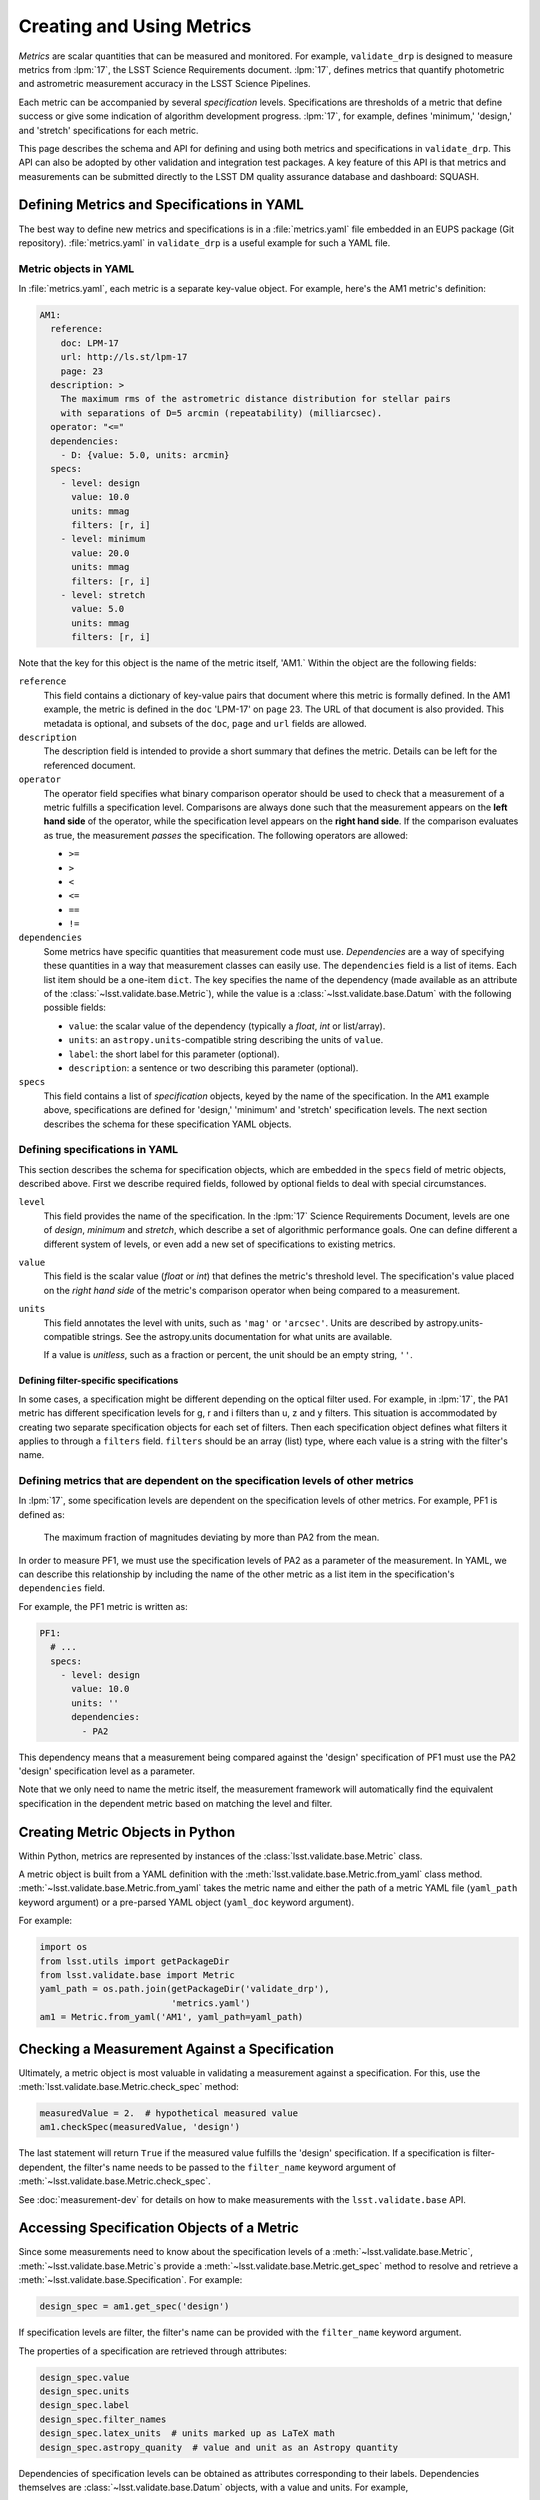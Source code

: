 ##########################
Creating and Using Metrics
##########################

*Metrics* are scalar quantities that can be measured and monitored.
For example, ``validate_drp`` is designed to measure metrics from :lpm:`17`, the LSST Science Requirements document.
:lpm:`17`, defines metrics that quantify photometric and astrometric measurement accuracy in the LSST Science Pipelines.

Each metric can be accompanied by several *specification* levels.
Specifications are thresholds of a metric that define success or give some indication of algorithm development progress.
:lpm:`17`, for example, defines 'minimum,' 'design,' and 'stretch' specifications for each metric.

This page describes the schema and API for defining and using both metrics and specifications in ``validate_drp``.
This API can also be adopted by other validation and integration test packages.
A key feature of this API is that metrics and measurements can be submitted directly to the LSST DM quality assurance database and dashboard: SQUASH.

Defining Metrics and Specifications in YAML
===========================================

The best way to define new metrics and specifications is in a :file:`metrics.yaml` file embedded in an EUPS package (Git repository).
:file:`metrics.yaml` in ``validate_drp`` is a useful example for such a YAML file.

Metric objects in YAML
----------------------

In :file:`metrics.yaml`, each metric is a separate key-value object.
For example, here's the AM1 metric's definition:

.. code-block:: yaml

   AM1:
     reference:
       doc: LPM-17
       url: http://ls.st/lpm-17
       page: 23
     description: >
       The maximum rms of the astrometric distance distribution for stellar pairs
       with separations of D=5 arcmin (repeatability) (milliarcsec).
     operator: "<="
     dependencies:
       - D: {value: 5.0, units: arcmin}
     specs:
       - level: design
         value: 10.0
         units: mmag
         filters: [r, i]
       - level: minimum
         value: 20.0
         units: mmag
         filters: [r, i]
       - level: stretch
         value: 5.0
         units: mmag
         filters: [r, i]

Note that the key for this object is the name of the metric itself, 'AM1.`
Within the object are the following fields:

``reference``
   This field contains a dictionary of key-value pairs that document where this metric is formally defined.
   In the AM1 example, the metric is defined in the ``doc`` 'LPM-17' on ``page`` 23.
   The URL of that document is also provided.
   This metadata is optional, and subsets of the ``doc``, ``page`` and ``url`` fields are allowed.

``description``
   The description field is intended to provide a short summary that defines the metric.
   Details can be left for the referenced document.

``operator``
   The operator field specifies what binary comparison operator should be used to check that a measurement of a metric fulfills a specification level.
   Comparisons are always done such that the measurement appears on the **left hand side** of the operator, while the specification level appears on the **right hand side**.
   If the comparison evaluates as true, the measurement *passes* the specification.
   The following operators are allowed:
   
   - ``>=``
   - ``>``
   - ``<``
   - ``<=``
   - ``==``
   - ``!=``

``dependencies``
   Some metrics have specific quantities that measurement code must use.
   *Dependencies* are a way of specifying these quantities in a way that measurement classes can easily use.
   The ``dependencies`` field is a list of items.
   Each list item should be a one-item ``dict``.
   The key specifies the name of the dependency (made available as an attribute of the :class:`~lsst.validate.base.Metric`), while the value is a :class:`~lsst.validate.base.Datum` with the following possible fields:
   
   - ``value``: the scalar value of the dependency (typically a `float`, `int` or list/array).
   - ``units``: an ``astropy.units``-compatible string describing the units of ``value``.
   - ``label``: the short label for this parameter (optional).
   - ``description``: a sentence or two describing this parameter (optional).

``specs``
   This field contains a list of *specification* objects, keyed by the name of the specification.
   In the ``AM1`` example above, specifications are defined for 'design,' 'minimum' and 'stretch' specification levels.
   The next section describes the schema for these specification YAML objects.

Defining specifications in YAML
-------------------------------

This section describes the schema for specification objects, which are embedded in the ``specs`` field of metric objects, described above.
First we describe required fields, followed by optional fields to deal with special circumstances.

``level``
   This field provides the name of the specification.
   In the :lpm:`17` Science Requirements Document, levels are one of `design`, `minimum` and `stretch`, which describe a set of algorithmic performance goals.
   One can define different a different system of levels, or even add a new set of specifications to existing metrics.

``value``
   This field is the scalar value (`float` or `int`) that defines the metric's threshold level.
   The specification's value placed on the *right hand side* of the metric's comparison operator when being compared to a measurement.

``units``
   This field annotates the level with units, such as ``'mag'`` or ``'arcsec'``.
   Units are described by astropy.units-compatible strings.
   See the astropy.units documentation for what units are available.
   
   If a value is *unitless*, such as a fraction or percent, the unit should be an empty string, ``''``.

Defining filter-specific specifications
~~~~~~~~~~~~~~~~~~~~~~~~~~~~~~~~~~~~~~~

In some cases, a specification might be different depending on the optical filter used.
For example, in :lpm:`17`, the PA1 metric has different specification levels for g, r and i filters than u, z and y filters.
This situation is accommodated by creating two separate specification objects for each set of filters.
Then each specification object defines what filters it applies to through a ``filters`` field.
``filters`` should be an array (list) type, where each value is a string with the filter's name.

Defining metrics that are dependent on the specification levels of other metrics
----------------------------------------------------------------------------------

In :lpm:`17`, some specification levels are dependent on the specification levels of other metrics.
For example, PF1 is defined as:

   The maximum fraction of magnitudes deviating by more than PA2 from the mean.

In order to measure PF1, we must use the specification levels of PA2 as a parameter of the measurement.
In YAML, we can describe this relationship by including the name of the other metric as a list item in the specification's ``dependencies`` field.

For example, the PF1 metric is written as:

.. code-block:: yaml

    PF1:
      # ...
      specs:
        - level: design
          value: 10.0
          units: ''
          dependencies:
            - PA2

This dependency means that a measurement being compared against the 'design' specification of PF1 must use the PA2 'design' specification level as a parameter.

Note that we only need to name the metric itself, the measurement framework will automatically find the equivalent specification in the dependent metric based on matching the level and filter.

Creating Metric Objects in Python
=================================

Within Python, metrics are represented by instances of the :class:`lsst.validate.base.Metric` class.

A metric object is built from a YAML definition with the :meth:`lsst.validate.base.Metric.from_yaml` class method.
:meth:`~lsst.validate.base.Metric.from_yaml` takes the metric name and either the path of a metric YAML file (``yaml_path`` keyword argument) or a pre-parsed YAML object (``yaml_doc`` keyword argument).

For example:

.. code-block:: python

   import os
   from lsst.utils import getPackageDir
   from lsst.validate.base import Metric
   yaml_path = os.path.join(getPackageDir('validate_drp'),
                            'metrics.yaml')
   am1 = Metric.from_yaml('AM1', yaml_path=yaml_path)

Checking a Measurement Against a Specification
==============================================

Ultimately, a metric object is most valuable in validating a measurement against a specification.
For this, use the :meth:`lsst.validate.base.Metric.check_spec` method:

.. code-block:: python

   measuredValue = 2.  # hypothetical measured value
   am1.checkSpec(measuredValue, 'design')

The last statement will return ``True`` if the measured value fulfills the 'design' specification.
If a specification is filter-dependent, the filter's name needs to be passed to the ``filter_name`` keyword argument of :meth:`~lsst.validate.base.Metric.check_spec`.

See :doc:`measurement-dev` for details on how to make measurements with the ``lsst.validate.base`` API.

Accessing Specification Objects of a Metric
===========================================

Since some measurements need to know about the specification levels of a :meth:`~lsst.validate.base.Metric`, :meth:`~lsst.validate.base.Metric`\ s provide a :meth:`~lsst.validate.base.Metric.get_spec` method to resolve and retrieve a :meth:`~lsst.validate.base.Specification`.
For example:

.. code-block:: python

   design_spec = am1.get_spec('design')

If specification levels are filter, the filter's name can be provided with the ``filter_name`` keyword argument.

The properties of a specification are retrieved through attributes:

.. code-block:: python

   design_spec.value
   design_spec.units
   design_spec.label
   design_spec.filter_names
   design_spec.latex_units  # units marked up as LaTeX math
   design_spec.astropy_quanity  # value and unit as an Astropy quantity

Dependencies of specification levels can be obtained as attributes corresponding to their labels.
Dependencies themselves are :class:`~lsst.validate.base.Datum` objects, with a value and units.
For example,

.. code-block:: python

   design_spec.d  # the distance parameter
   design_spec.d.value  # value of distance parameter
   design_spec.d.units  # units of the distance parameter

See :doc:`measurement-dev` for examples of measurements that retrieve dependencies of metrics and their specification levels.
